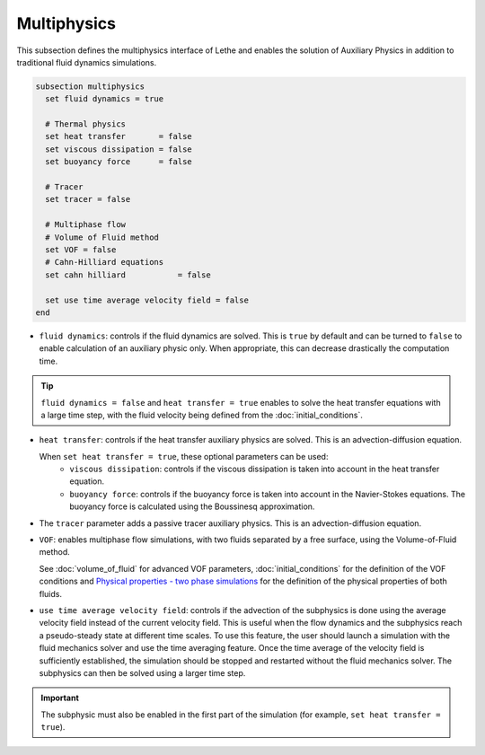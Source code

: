 Multiphysics
--------------
This subsection defines the multiphysics interface of Lethe and enables the solution of Auxiliary Physics in addition to traditional fluid dynamics simulations.

.. code-block:: text

  subsection multiphysics
    set fluid dynamics = true

    # Thermal physics
    set heat transfer       = false
    set viscous dissipation = false
    set buoyancy force      = false

    # Tracer
    set tracer = false

    # Multiphase flow
    # Volume of Fluid method
    set VOF = false
    # Cahn-Hilliard equations
    set cahn hilliard           = false

    set use time average velocity field = false
  end


* ``fluid dynamics``: controls if the fluid dynamics are solved. This is ``true`` by default and can be turned to ``false`` to enable calculation of an auxiliary physic only. When appropriate, this can decrease drastically the computation time. 

.. tip::

  ``fluid dynamics = false`` and ``heat transfer = true`` enables to solve the heat transfer equations with a large time step, with the fluid velocity being defined from the :doc:`initial_conditions`.

* ``heat transfer``: controls if the heat transfer auxiliary physics are solved. This is an advection-diffusion equation. 

  When ``set heat transfer = true``, these optional parameters can be used:
   * ``viscous dissipation``: controls if the viscous dissipation is taken into account in the heat transfer equation.

   * ``buoyancy force``: controls if the buoyancy force is taken into account in the Navier-Stokes equations. The buoyancy force is calculated using the Boussinesq approximation.

.. seealso::

  The heat transfer solver is used in the example :doc:`../../examples/multiphysics/warming-up-a-viscous-fluid/warming-up-a-viscous-fluid`.

* The ``tracer`` parameter adds a passive tracer auxiliary physics. This is an advection-diffusion equation.

.. seealso::

  The tracer solver is used in the example :doc:`../../examples/multiphysics/tracer-through-cad-junction/tracer-through-cad-junction`.

* ``VOF``: enables multiphase flow simulations, with two fluids separated by a free surface, using the Volume-of-Fluid method. 

  See :doc:`volume_of_fluid` for advanced VOF parameters, :doc:`initial_conditions` for the definition of the VOF conditions and `Physical properties - two phase simulations <https://lethe-cfd.github.io/lethe/parameters/cfd/physical_properties.html#two-phase-simulations>`_ for the definition of the physical properties of both fluids.

.. seealso::

  The VOF solver is used in the example :doc:`../../examples/multiphysics/dam-break/dam-break`.

* ``use time average velocity field``:  controls if the advection of the subphysics is done using the average velocity field instead of the current velocity field. This is useful when the flow dynamics and the subphysics reach a pseudo-steady state at different time scales. To use this feature, the user should launch a simulation with the fluid mechanics solver and use the time averaging feature. Once the time average of the velocity field is sufficiently established, the simulation should be stopped and restarted without the fluid mechanics solver. The subphysics can then be solved using a larger time step.

.. important::
   The subphysic must also be enabled in the first part of the simulation (for example, ``set heat transfer = true``).


